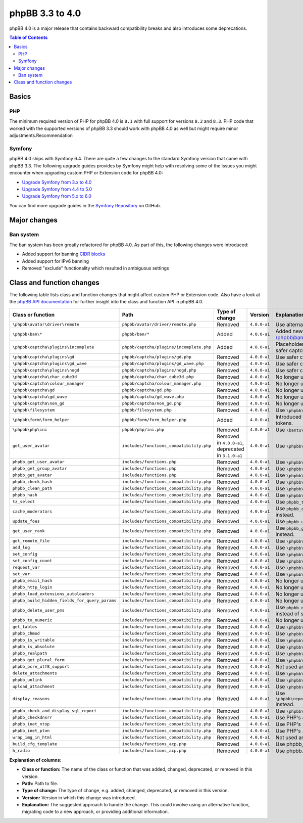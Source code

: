 ================
phpBB 3.3 to 4.0
================

phpBB 4.0 is a major release that contains backward compatibility breaks and also introduces some deprecations.

.. contents:: Table of Contents
   :depth: 2
   :local:
   :backlinks: none

Basics
======

PHP
---
The minimum required version of PHP for phpBB 4.0 is ``8.1`` with full support for versions ``8.2`` and ``8.3``.
PHP code that worked with the supported versions of phpBB 3.3 should work with phpBB 4.0 as well but might require minor adjustments.Recommendation

Symfony
-------
phpBB 4.0 ships with Symfony 6.4. There are quite a few changes to the standard Symfony version that came with phpBB 3.3.
The following upgrade guides provides by Symfony might help with resolving some of the issues you might encounter when upgrading
custom PHP or Extension code for phpBB 4.0:

- `Upgrade Symfony from 3.x to 4.0 <https://github.com/symfony/symfony/blob/4.4/UPGRADE-4.0.md>`_
- `Upgrade Symfony from 4.4 to 5.0 <https://github.com/symfony/symfony/blob/5.4/UPGRADE-5.0.md>`_
- `Upgrade Symfony from 5.x to 6.0 <https://github.com/symfony/symfony/blob/6.4/UPGRADE-6.0.md>`_

You can find more upgrade guides in the `Symfony Repository <https://github.com/symfony/symfony/tree/6.4>`_ on GitHub.

Major changes
=============

Ban system
----------
The ban system has been greatly refactored for phpBB 4.0. As part of this, the following changes were introduced:

- Added support for banning `CIDR blocks <https://en.wikipedia.org/wiki/Classless_Inter-Domain_Routing#CIDR_blocks>`_
- Added support for IPv6 banning
- Removed "exclude" functionality which resulted in ambiguous settings

Class and function changes
==========================
The following table lists class and function changes that might affect custom PHP or Extension code.
Also have a look at the `phpBB API documentation <https://area51.phpbb.com/docs/code/master/>`_ for further insight into the class and function API in phpBB 4.0.

.. list-table::
   :widths: 15 15 10 10 50
   :header-rows: 1

   * - Class or function
     - Path
     - Type of change
     - Version
     - Explanation

   * - ``\phpbb\avatar\driver\remote``
     - ``phpbb/avatar/driver/remote.php``
     - Removed
     - ``4.0.0-a1``
     - Use alternative avatar like gravatar or upload avatar.

   * - ``\phpbb\ban\*``
     - ``phpbb/ban/*``
     - Added
     - ``4.0.0-a1``
     - Added new refactored banning system. See the API docs for `\\phpbb\\ban <https://area51.phpbb.com/docs/code/master/phpbb/ban.html>`_ namespace.

   * - ``\phpbb\captcha\plugins\incomplete``
     - ``phpbb/captcha/plugins/incomplete.php``
     - Added
     - ``4.0.0-a1``
     - Placeholder CAPTCHA that prevents e.g. registration until safer captcha like reCAPTCHA or QA is enabled.

   * - ``\phpbb\captcha\plugins\gd``
     - ``phpbb/captcha/plugins/gd.php``
     - Removed
     - ``4.0.0-a1``
     - Use safer captcha like reCAPTCHA or QA.

   * - ``\phpbb\captcha\plugins\gd_wave``
     - ``phpbb/captcha/plugins/gd_wave.php``
     - Removed
     - ``4.0.0-a1``
     - Use safer captcha like reCAPTCHA or QA.

   * - ``\phpbb\captcha\plugins\nogd``
     - ``phpbb/captcha/plugins/nogd.php``
     - Removed
     - ``4.0.0-a1``
     - Use safer captcha like reCAPTCHA or QA.

   * - ``\phpbb\captcha\char_cube3d``
     - ``phpbb/captcha/char_cube3d.php``
     - Removed
     - ``4.0.0-a1``
     - No longer used due to removal of gd & nogd CAPTCHAs.

   * - ``\phpbb\captcha\colour_manager``
     - ``phpbb/captcha/colour_manager.php``
     - Removed
     - ``4.0.0-a1``
     - No longer used due to removal of gd & nogd CAPTCHAs.

   * - ``\phpbb\captcha\gd``
     - ``phpbb/captcha/gd.php``
     - Removed
     - ``4.0.0-a1``
     - No longer used due to removal of gd & nogd CAPTCHAs.

   * - ``\phpbb\captcha\gd_wave``
     - ``phpbb/captcha/gd_wave.php``
     - Removed
     - ``4.0.0-a1``
     - No longer used due to removal of gd & nogd CAPTCHAs.

   * - ``\phpbb\captcha\non_gd``
     - ``phpbb/captcha/non_gd.php``
     - Removed
     - ``4.0.0-a1``
     - No longer used due to removal of gd & nogd CAPTCHAs.

   * - ``\phpbb\filesystem``
     - ``phpbb/filesystem.php``
     - Removed
     - ``4.0.0-a1``
     - Use ``\phpbb\filesystem\filesystem`` instead.

   * - ``\phpbb\form\form_helper``
     - ``phpbb/form/form_helper.php``
     - Added
     - ``4.0.0-a1``
     - Introduced form_helper for generating and checking form tokens.

   * - ``\phpbb\php\ini``
     - ``phpbb/php/ini.php``
     - Removed
     - ``4.0.0-a1``
     - Use ``\bantu\IniGetWrapper\IniGetWrapper`` instead.

   * - ``get_user_avatar``
     - ``includes/functions_compatibility.php``
     - Removed in ``4.0.0-a1``, deprecated in ``3.1.0-a1``
     - ``4.0.0-a1``
     - Use ``\phpbb\avatar\helper::get_user_avatar()`` instead.

   * - ``phpbb_get_user_avatar``
     - ``includes/functions.php``
     - Removed
     - ``4.0.0-a1``
     - Use ``\phpbb\avatar\helper::get_user_avatar()`` instead.

   * - ``phpbb_get_group_avatar``
     - ``includes/functions.php``
     - Removed
     - ``4.0.0-a1``
     - Use ``\phpbb\avatar\helper::get_user_avatar()`` instead.

   * - ``phpbb_get_avatar``
     - ``includes/functions.php``
     - Removed
     - ``4.0.0-a1``
     - Use ``\phpbb\avatar\helper::get_user_avatar()`` instead.

   * - ``phpbb_check_hash``
     - ``includes/functions_compatibility.php``
     - Removed
     - ``4.0.0-a1``
     - Use ``\phpbb\passwords\manager::check()`` instead.

   * - ``phpbb_clean_path``
     - ``includes/functions_compatibility.php``
     - Removed
     - ``4.0.0-a1``
     - Use ``\phpbb\filesystem\helper::clean_path()`` instead.

   * - ``phpbb_hash``
     - ``includes/functions_compatibility.php``
     - Removed
     - ``4.0.0-a1``
     - Use ``\phpbb\passwords\manager::hash()`` instead.

   * - ``tz_select``
     - ``includes/functions_compatibility.php``
     - Removed
     - ``4.0.0-a1``
     - Use ``phpbb_timezone_select()`` from ``functions.php`` instead.

   * - ``cache_moderators``
     - ``includes/functions_compatibility.php``
     - Removed
     - ``4.0.0-a1``
     - Use ``phpbb_cache_moderators()`` from ``functions_admin.php`` instead.

   * - ``update_foes``
     - ``includes/functions_compatibility.php``
     - Removed
     - ``4.0.0-a1``
     - Use ``phpbb_update_foes()`` from ``functions_admin.php`` instead.

   * - ``get_user_rank``
     - ``includes/functions_compatibility.php``
     - Removed
     - ``4.0.0-a1``
     - Use ``phpbb_get_user_rank()`` from ``functions_display.php`` instead.

   * - ``get_remote_file``
     - ``includes/functions_compatibility.php``
     - Removed
     - ``4.0.0-a1``
     - Use ``\phpbb\file_downloader`` instead.

   * - ``add_log``
     - ``includes/functions_compatibility.php``
     - Removed
     - ``4.0.0-a1``
     - Use ``\phpbb\log\log`` instead.

   * - ``set_config``
     - ``includes/functions_compatibility.php``
     - Removed
     - ``4.0.0-a1``
     - Use ``\phpbb\config\config::increment()`` instead.

   * - ``set_config_count``
     - ``includes/functions_compatibility.php``
     - Removed
     - ``4.0.0-a1``
     - Use ``\phpbb\config\config::set()`` instead.

   * - ``request_var``
     - ``includes/functions_compatibility.php``
     - Removed
     - ``4.0.0-a1``
     - Use ``\phpbb\request\request::variable()`` instead.

   * - ``set_var``
     - ``includes/functions_compatibility.php``
     - Removed
     - ``4.0.0-a1``
     - Use ``\phpbb\request\type_cast_helper::set_var()`` instead.

   * - ``phpbb_email_hash``
     - ``includes/functions_compatibility.php``
     - Removed
     - ``4.0.0-a1``
     - No longer used.

   * - ``phpbb_http_login``
     - ``includes/functions_compatibility.php``
     - Removed
     - ``4.0.0-a1``
     - No longer used.

   * - ``phpbb_load_extensions_autoloaders``
     - ``includes/functions_compatibility.php``
     - Removed
     - ``4.0.0-a1``
     - No longer used.

   * - ``phpbb_build_hidden_fields_for_query_params``
     - ``includes/functions_compatibility.php``
     - Removed
     - ``4.0.0-a1``
     - No longer used.

   * - ``phpbb_delete_user_pms``
     - ``includes/functions_compatibility.php``
     - Removed
     - ``4.0.0-a1``
     - Use ``phpbb_delete_user_pms`` instead. Pay attention to pay array instead of single user id.

   * - ``phpbb_to_numeric``
     - ``includes/functions_compatibility.php``
     - Removed
     - ``4.0.0-a1``
     - No longer used.

   * - ``get_tables``
     - ``includes/functions_compatibility.php``
     - Removed
     - ``4.0.0-a1``
     - Use ``\phpbb\db\tools\tools_interface`` classes instead.

   * - ``phpbb_chmod``
     - ``includes/functions_compatibility.php``
     - Removed
     - ``4.0.0-a1``
     - Use ``\phpbb\filesystem\filesystem::phpbb_chmod()`` instead.

   * - ``phpbb_is_writable``
     - ``includes/functions_compatibility.php``
     - Removed
     - ``4.0.0-a1``
     - Use ``\phpbb\filesystem\filesystem::is_writable()`` instead.

   * - ``phpbb_is_absolute``
     - ``includes/functions_compatibility.php``
     - Removed
     - ``4.0.0-a1``
     - Use ``\phpbb\filesystem\helper::is_absolute_path()`` instead.

   * - ``phpbb_realpath``
     - ``includes/functions_compatibility.php``
     - Removed
     - ``4.0.0-a1``
     - Use ``\phpbb\filesystem\helper::realpath()`` instead.

   * - ``phpbb_get_plural_form``
     - ``includes/functions_compatibility.php``
     - Removed
     - ``4.0.0-a1``
     - Use ``\phpbb\language\language::get_plural_form()`` instead.

   * - ``phpbb_pcre_utf8_support``
     - ``includes/functions_compatibility.php``
     - Removed
     - ``4.0.0-a1``
     - Not used anymore.

   * - ``delete_attachments``
     - ``includes/functions_compatibility.php``
     - Removed
     - ``4.0.0-a1``
     - Use ``\phpbb\attachment\manager::delete()`` instead.

   * - ``phpbb_unlink``
     - ``includes/functions_compatibility.php``
     - Removed
     - ``4.0.0-a1``
     - Use ``\phpbb\attachment\manager::unlink()`` instead.

   * - ``upload_attachment``
     - ``includes/functions_compatibility.php``
     - Removed
     - ``4.0.0-a1``
     - Use ``\phpbb\attachment\manager::upload()`` instead.

   * - ``display_reasons``
     - ``includes/functions_compatibility.php``
     - Removed
     - ``4.0.0-a1``
     - Use ``\phpbb\report\report_reason_list_provider::display_reasons()`` instead.

   * - ``phpbb_check_and_display_sql_report``
     - ``includes/functions_compatibility.php``
     - Removed
     - ``4.0.0-a1``
     - Use ``\phpbb\controller\helper::display_sql_report()`` instead.

   * - ``phpbb_checkdnsrr``
     - ``includes/functions_compatibility.php``
     - Removed
     - ``4.0.0-a1``
     - Use PHP's ``checkdnsrr()`` instead.

   * - ``phpbb_inet_ntop``
     - ``includes/functions_compatibility.php``
     - Removed
     - ``4.0.0-a1``
     - Use PHP's ``inet_ntop()`` instead.

   * - ``phpbb_inet_pton``
     - ``includes/functions_compatibility.php``
     - Removed
     - ``4.0.0-a1``
     - Use PHP's ``inet_pton()`` instead.

   * - ``wrap_img_in_html``
     - ``includes/functions_compatibility.php``
     - Removed
     - ``4.0.0-a1``
     - Not used anymore.

   * - ``build_cfg_template``
     - ``includes/functions_acp.php``
     - Removed
     - ``4.0.0-a1``
     - Use phpbb_build_cfg_template() instead.

   * - ``h_radio``
     - ``includes/functions_acp.php``
     - Removed
     - ``4.0.0-a1``
     - Use phpbb_build_radio() instead.

**Explanation of columns:**

* **Class or function:**  The name of the class or function that was added, changed, deprecated, or removed in this version.
* **Path:** Path to file.
* **Type of change:** The type of change, e.g. added, changed, deprecated, or removed in this version.
* **Version:** Version in which this change was introduced.
* **Explanation:** The suggested approach to handle the change. This could involve using an alternative function, migrating code to a new approach, or providing additional information.
